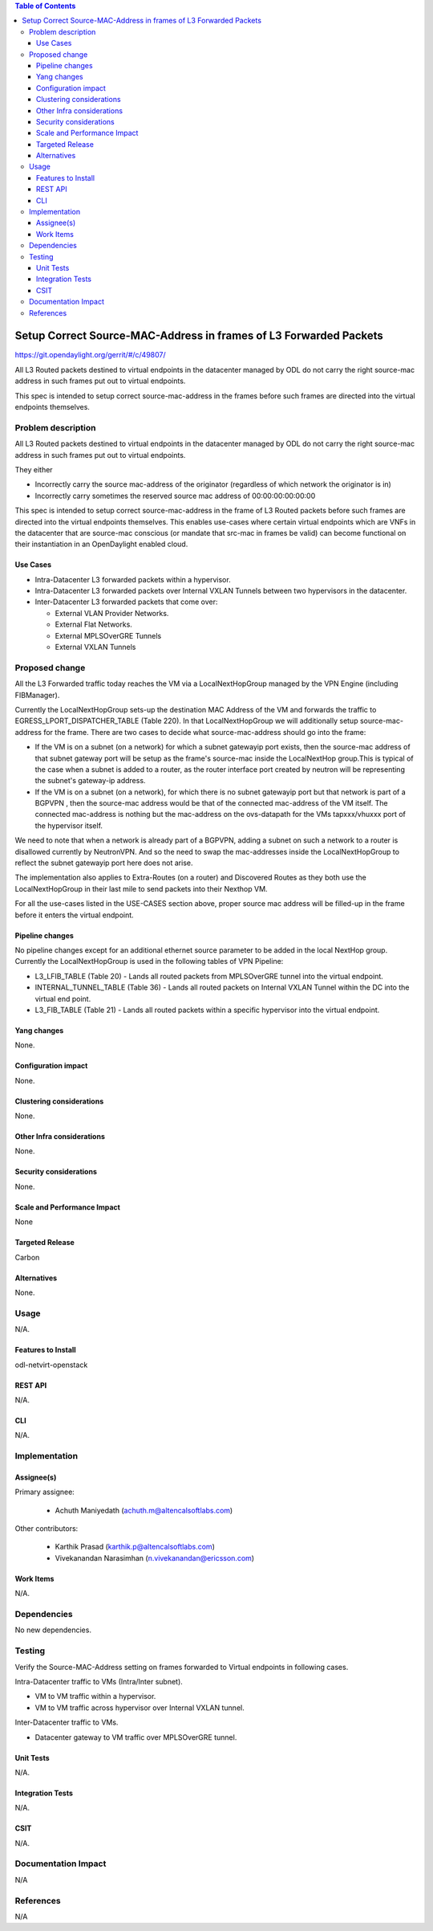 .. contents:: Table of Contents
   :depth: 3
   
===================================================================
Setup Correct Source-MAC-Address in frames of L3 Forwarded Packets 
===================================================================

https://git.opendaylight.org/gerrit/#/c/49807/

All L3 Routed packets destined to virtual endpoints in the datacenter managed by ODL
do not carry the right source-mac address in such frames put out to virtual endpoints.

This spec is intended to setup correct source-mac-address in the frames before such frames
are directed into the virtual endpoints themselves.  

Problem description
===================
All L3 Routed packets destined to virtual endpoints in the datacenter managed by ODL
do not carry the right source-mac address in such frames put out to virtual endpoints.

They either 

* Incorrectly carry the source mac-address of the originator (regardless of which network the originator is in)
* Incorrectly carry sometimes the reserved source mac address of 00:00:00:00:00:00

This spec is intended to setup correct source-mac-address in the frame of L3 Routed packets before such frames 
are directed into the virtual endpoints themselves.  This enables use-cases where certain virtual endpoints which 
are VNFs in the datacenter that are source-mac conscious (or mandate that src-mac in frames be valid) can become 
functional on their instantiation in an OpenDaylight enabled cloud.


Use Cases
---------
* Intra-Datacenter L3 forwarded packets within a hypervisor. 
* Intra-Datacenter L3 forwarded packets over Internal VXLAN Tunnels between two hypervisors in the datacenter.
* Inter-Datacenter L3 forwarded packets that come over:

  *  External VLAN Provider Networks.
  *  External Flat Networks.
  *  External MPLSOverGRE Tunnels
  *  External VXLAN Tunnels


Proposed change
===============
All the L3 Forwarded traffic today reaches the VM via a LocalNextHopGroup managed by
the VPN Engine (including FIBManager).

Currently the LocalNextHopGroup sets-up the destination MAC Address of the VM and 
forwards the traffic to EGRESS_LPORT_DISPATCHER_TABLE (Table 220). In that LocalNextHopGroup we will
additionally setup source-mac-address for the frame.  There are two cases to decide
what source-mac-address should go into the frame:

* If the VM is on a subnet (on a network) for which a subnet gatewayip port exists, then the
  source-mac address of that subnet gateway port will be setup as the frame's source-mac
  inside the LocalNextHop group.This is typical of the case when a subnet is added to a router,
  as the router interface port created by neutron will be representing the subnet's gateway-ip address.

* If the VM is on a subnet (on a network), for which there is no subnet gatewayip port but that 
  network is part of a BGPVPN , then the source-mac address would be that of the connected mac-address 
  of the VM itself.  The connected mac-address is nothing but the mac-address on the ovs-datapath for 
  the VMs tapxxx/vhuxxx port of the hypervisor itself.

We need to note that when a network is already part of a BGPVPN, adding a subnet on such a network to
a router is disallowed currently by NeutronVPN.  And so the need to swap the mac-addresses inside
the LocalNextHopGroup to reflect the subnet gatewayip port here does not arise.

The implementation also applies to Extra-Routes (on a router) and Discovered Routes as they both use the
LocalNextHopGroup in their last mile to send packets into their Nexthop VM.

For all the use-cases listed in the USE-CASES section above, proper source mac address will be filled-up 
in the frame before it enters the virtual endpoint.


Pipeline changes
----------------
No pipeline changes except for an additional ethernet source parameter to be added in the local NextHop group.
Currently the LocalNextHopGroup is used in the following tables of VPN Pipeline:

* L3_LFIB_TABLE (Table 20)  - Lands all routed packets from MPLSOverGRE tunnel into the virtual endpoint.

* INTERNAL_TUNNEL_TABLE (Table 36)  - Lands all routed packets on Internal VXLAN Tunnel within the DC into the
  virtual end point.

* L3_FIB_TABLE (Table 21) - Lands all routed packets within a specific hypervisor into the virtual endpoint.

.. code-block::none
   :caption: sample-flows
   cookie=0x8000002, duration=50.676s, table=20, n_packets=0, n_bytes=0, priority=10,mpls,mpls_label=70006 actions=write_actions(pop_mpls:0x0800,group:150000)
   cookie=0x8000003, duration=50.676s, table=21, n_packets=0, n_bytes=0, priority=42,ip,metadata=0x222f2/0xfffffffe,nw_dst=10.1.1.3 actions=write_actions(group:150000)
   cookie=0x9011176, duration=50.676s, table=36, n_packets=0, n_bytes=0, priority=5,tun_id=0x11176 actions=write_actions(group:150000)
   
   **NEXT HOP GROUP**
   group_id=150000,type=all,bucket=actions=\ **set_field:fa:16:3e:01:1a:40->eth_src** \,set_field:fa:16:3e:8b:c5:51->eth_dst,load:0x300->NXM_NX_REG6[],resubmit(,220)

Yang changes
------------
None.

Configuration impact
---------------------
None.

Clustering considerations
-------------------------
None.

Other Infra considerations
--------------------------
None.

Security considerations
-----------------------
None.

Scale and Performance Impact
----------------------------
None

Targeted Release
-----------------
Carbon

Alternatives
------------
None.

Usage
=====
N/A.

Features to Install
-------------------
odl-netvirt-openstack

REST API
--------
N/A.

CLI
---
N/A.

Implementation
==============

Assignee(s)
-----------
Primary assignee:

  * Achuth Maniyedath (achuth.m@altencalsoftlabs.com)

Other contributors:

  * Karthik Prasad (karthik.p@altencalsoftlabs.com)
  * Vivekanandan Narasimhan (n.vivekanandan@ericsson.com)

Work Items
----------
N/A.

Dependencies
============
No new dependencies.

Testing
=======
Verify the Source-MAC-Address setting on frames forwarded to Virtual endpoints in following cases.

Intra-Datacenter traffic to VMs (Intra/Inter subnet).

* VM to VM traffic within a hypervisor.
* VM to VM traffic across hypervisor over Internal VXLAN tunnel.

Inter-Datacenter traffic to VMs.

* Datacenter gateway to  VM traffic over MPLSOverGRE tunnel.

Unit Tests
----------
N/A.

Integration Tests
-----------------
N/A.

CSIT
----
N/A.

Documentation Impact
====================
N/A

References
==========
N/A
